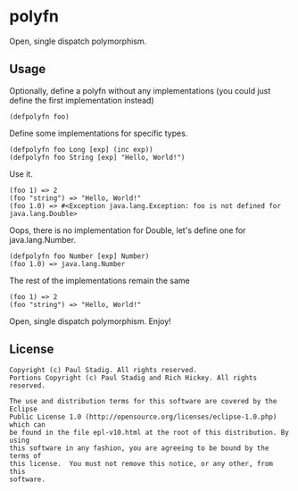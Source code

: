 #+STARTUP: hidestars showall
* polyfn
  Open, single dispatch polymorphism.
** Usage
   Optionally, define a polyfn without any implementations (you could just
   define the first implementation instead)
   : (defpolyfn foo)

   Define some implementations for specific types.
   : (defpolyfn foo Long [exp] (inc exp))
   : (defpolyfn foo String [exp] "Hello, World!")

   Use it.
   : (foo 1) => 2
   : (foo "string") => "Hello, World!"
   : (foo 1.0) => #<Exception java.lang.Exception: foo is not defined for java.lang.Double>

   Oops, there is no implementation for Double, let's define one for java.lang.Number.
   : (defpolyfn foo Number [exp] Number)
   : (foo 1.0) => java.lang.Number

   The rest of the implementations remain the same
   : (foo 1) => 2
   : (foo "string") => "Hello, World!"

   Open, single dispatch polymorphism.  Enjoy!
** License
   : Copyright (c) Paul Stadig. All rights reserved.
   : Portions Copyright (c) Paul Stadig and Rich Hickey. All rights reserved.
   :
   : The use and distribution terms for this software are covered by the Eclipse
   : Public License 1.0 (http://opensource.org/licenses/eclipse-1.0.php) which can
   : be found in the file epl-v10.html at the root of this distribution. By using
   : this software in any fashion, you are agreeing to be bound by the terms of
   : this license.  You must not remove this notice, or any other, from this
   : software.
